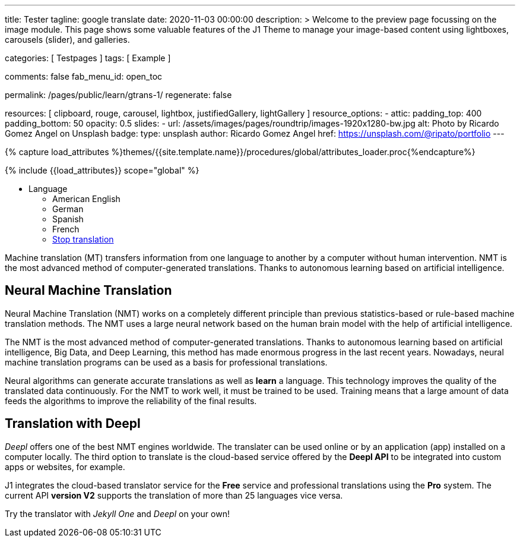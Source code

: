 ---
title:                                  Tester
tagline:                                google translate
date:                                   2020-11-03 00:00:00
description: >
                                        Welcome to the preview page focussing on the image module. This page
                                        shows some valuable features of the J1 Theme to manage your image-based
                                        content using lightboxes, carousels (slider), and galleries.

categories:                             [ Testpages ]
tags:                                   [ Example ]

comments:                               false
fab_menu_id:                            open_toc

permalink:                              /pages/public/learn/gtrans-1/
regenerate:                             false

resources:                              [
                                          clipboard, rouge, carousel, lightbox,
                                          justifiedGallery, lightGallery
                                        ]
resource_options:
  - attic:
      padding_top:                      400
      padding_bottom:                   50
      opacity:                          0.5
      slides:
        - url:                          /assets/images/pages/roundtrip/images-1920x1280-bw.jpg
          alt:                          Photo by Ricardo Gomez Angel on Unsplash
          badge:
            type:                       unsplash
            author:                     Ricardo Gomez Angel
            href:                       https://unsplash.com/@ripato/portfolio
---

// Page Initializer
// =============================================================================
// Enable the Liquid Preprocessor
:page-liquid:

// Set (local) page attributes here
// -----------------------------------------------------------------------------
// :page--attr:                         <attr-value>
:images-dir:                            {imagesdir}/pages/roundtrip/100_present_images

//  Load Liquid procedures
// -----------------------------------------------------------------------------
{% capture load_attributes %}themes/{{site.template.name}}/procedures/global/attributes_loader.proc{%endcapture%}

// Load page attributes
// -----------------------------------------------------------------------------
{% include {{load_attributes}} scope="global" %}

// Page content
// ~~~~~~~~~~~~~~~~~~~~~~~~~~~~~~~~~~~~~~~~~~~~~~~~~~~~~~~~~~~~~~~~~~~~~~~~~~~~~

// Include sub-documents (if any)
// -----------------------------------------------------------------------------

++++
<div class="ct-topbar">
  <div class="container">
    <ul class="list-unstyled list-inline ct-topbar__list">
      <li class="ct-language">Language <i class="fa fa-arrow-down"></i>
        <ul class="list-unstyled ct-language__dropdown">
          <li><a href="#void" class="lang-select" src-lang="en" dest-lang="en"><i class="flag-icon flag-icon-us rectangle size-md" alt="USA"></i></a> American English</li>
          <li><a href="#void" class="lang-select" src-lang="en" dest-lang="de"><i class="flag-icon flag-icon-de rectangle size-md" alt="GERMANY"></i></a> German</li>
          <li><a href="#void" class="lang-select" src-lang="en" dest-lang="es"><i class="flag-icon flag-icon-es rectangle size-md" alt="SPAIN"></i></a> Spanish</li>
          <li><a href="#void" class="lang-select" src-lang="en" dest-lang="fr"><i class="flag-icon flag-icon-fr rectangle size-md" alt="FRANCE"></i></a> French</li>
          <li><a href="#void" class="lang-select" src-lang="remove"> Stop translation </a> </li>
        </ul>
      </li>
    </ul>
  </div>
</div>
++++

Machine translation (MT) transfers information from one language to another
by a computer without human intervention. NMT is the most advanced method
of computer-generated translations. Thanks to autonomous learning based on
artificial intelligence.

== Neural Machine Translation

Neural Machine Translation (NMT) works on a completely different principle
than previous statistics-based or rule-based machine translation methods.
The NMT uses a large neural network based on the human brain model with
the help of artificial intelligence.

The NMT is the most advanced method of computer-generated translations.
Thanks to autonomous learning based on artificial intelligence, Big Data,
and Deep Learning, this method has made enormous progress in the last recent
years. Nowadays, neural machine translation programs can be used as a basis
for professional translations.

Neural algorithms can generate accurate translations as well as *learn* a
language. This technology improves the quality of the translated data
continuously. For the NMT to work well, it must be trained to be used.
Training means that a large amount of data feeds the algorithms to
improve the reliability of the final results.

== Translation with Deepl

_Deepl_ offers one of the best NMT engines worldwide. The translater can be
used online or by an application (app) installed on a computer locally.
The third option to translate is the cloud-based service offered
by the *Deepl API* to be integrated into custom apps or websites, for example.

J1 integrates the cloud-based translator service for the *Free* service and
professional translations using the *Pro* system. The current API *version V2*
supports the translation of more than 25 languages vice versa.

Try the translator with _Jekyll One_ and _Deepl_ on your own!


++++
<style>

/* hide the suggestion box */
#goog-gt-tt, .goog-te-balloon-frame {
  display: none !important;
}
.goog-text-highlight {
  background: none !important;
  box-shadow: none !important;
}

/* hide the powered by */
.goog-logo-link {display: none !important;}
.goog-te-gadget {height: 28px !important;  overflow: hidden;}

/* remove the top frame */
body{ top: 0 !important;}
.goog-te-banner-frame{display: none !important;}

</style>
++++

++++
<script>

  var gtranslate = true;

  // ---------------------------------------------------------------------------
  // helper functions
  // ---------------------------------------------------------------------------
  function googleTranslateElementInit() {
    new google.translate.TranslateElement({
      pageLanguage: 'en',
      layout: google.translate.TranslateElement.FloatPosition.TOP_LEFT
    },
    'google_translate_element'
    );
  }

  // Set a Cookie
  function setCookie(options /*cName, cValue, expDays*/) {
    var defaults = {
        name: '',
        path: '/',
        expires: 0,
        domain: 'localhost'
    };
    var settings = $.extend(defaults, options);

    var date = new Date();
    date.setTime(date.getTime() + (settings.expires * 24 * 60 * 60 * 1000));
    const expires = "expires=" + date.toUTCString();
    // document.cookie = cName + "=" + cValue + "; " + expires + "; path=/";
    // document.cookie = settings.name + "=" + settings.data  + "; " + expires + "; path=/";
    document.cookie = settings.name + "=" + settings.data  + "; path=/";
  }

  // ---------------------------------------------------------------------------
  // event handler
  // ---------------------------------------------------------------------------
  window.onload = function (event) {
    var cookie_names  = j1.getCookieNames();
    var date          = new Date();
    var timestamp_now = date.toISOString();
    var user_state    = j1.readCookie(cookie_names.user_state);
    var user_consent  = j1.readCookie(cookie_names.user_consent);
    var head          = document.getElementsByTagName('head')[0];
    var script        = document.createElement('script');

    // set script details for google-translate
    script.id  = 'google-translate';
    script.src = '//translate.google.com/translate_a/element.js?cb=googleTranslateElementInit';

    // set current TS
    user_state.last_session_ts = timestamp_now;

    // enable|disable google-translate
    if (!user_consent.personalization || !gtranslate) {
      user_state.gtranslate = 'disabled';
      cookie_written = j1.writeCookie({
        name:     cookie_names.user_state,
        data:     user_state,
        expires:  0
      });
      j1.removeCookie({name: 'googtrans'});
    } else {
      user_state.gtranslate = 'enabled';
      cookie_written = j1.writeCookie({
        name:     cookie_names.user_state,
        data:     user_state,
        expires:  365
      });
      head.appendChild(script);
    }
  }; // END onload

  $('.lang-select').click(function() {
    var srcLang   = $(this).attr('src-lang');
    var destLang  = $(this).attr('dest-lang');
    var transCode = '/' + srcLang + '/' + destLang;

    // set new language settings
    setCookie({
      name: 'googtrans',
      data: transCode
    });

    // relod the page to apply new language settings
    window.location = window.location.pathname;
    location.reload();
  });

</script>
++++
